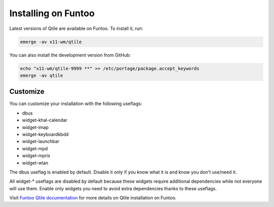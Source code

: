 ====================
Installing on Funtoo
====================

Latest versions of Qtile are available on Funtoo. To install it, run:

.. code-block:: bash

    emerge -av x11-wm/qtile

You can also install the development version from GitHub:

.. code-block:: bash

    echo "x11-wm/qtile-9999 **" >> /etc/portage/package.accept_keywords
    emerge -av qtile

Customize
=========

You can customize your installation with the following useflags:

- dbus
- widget-khal-calendar
- widget-imap
- widget-keyboardkbdd
- widget-launchbar
- widget-mpd
- widget-mpris
- widget-wlan

The dbus useflag is enabled by default. Disable it only if you know what it is
and know you don't use/need it.

All widget-* useflags are disabled by default because these widgets require
additional dependencies while not everyone will use them. Enable only widgets
you need to avoid extra dependencies thanks to these useflags.

Visit `Funtoo Qtile documentation`_ for more details on Qtile installation on
Funtoo.

.. _Funtoo Qtile documentation: http://www.funtoo.org/Package:Qtile
